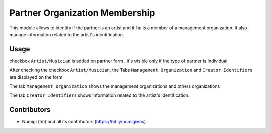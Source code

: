Partner Organization Membership
==================================

This module allows to identify if the partner is an artist and if he is a member of a management organization.
It also manage information related to the artist's identification.

Usage
-----

checkbox ``Artist/Musician`` is added on partner form . it's visible only if the type of partner is Individual.

.. image:: static/description/partner_artist_form.png

After checking the checkbox  ``Artist/Musician``, the Tabs ``Management Organization``  and  ``Creator Identifiers`` are displayed on the form.

The tab ``Management Organization`` shows the management organizations and others organizations

.. image:: static/description/management_organization.png

The tab ``Creator Identifiers`` shows information related to the artist's identification.

.. image:: static/description/identifier_creator.png

Contributors
------------
* Numigi (tm) and all its contributors (https://bit.ly/numigiens)
